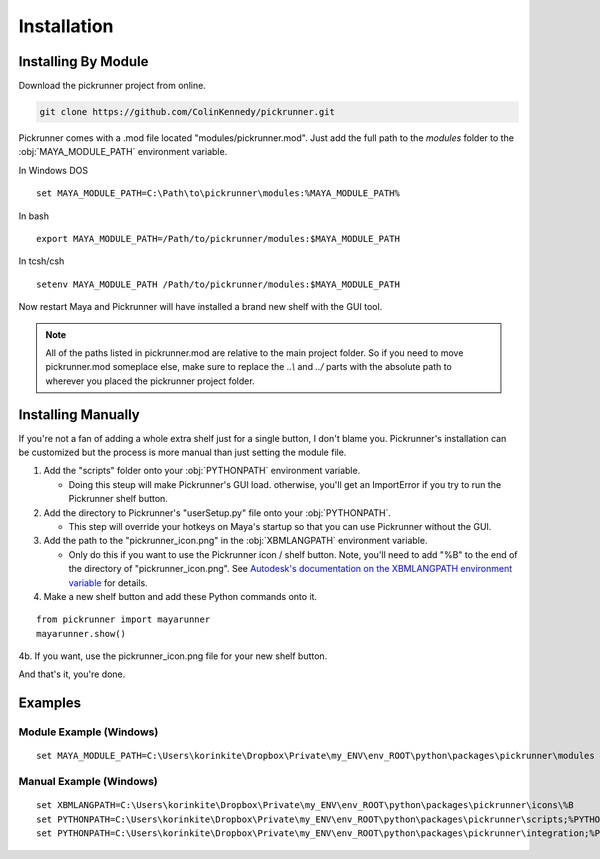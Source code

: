 Installation
============

Installing By Module
--------------------

Download the pickrunner project from online.

.. code-block :: bash

    git clone https://github.com/ColinKennedy/pickrunner.git


Pickrunner comes with a .mod file located "modules/pickrunner.mod".
Just add the full path to the `modules` folder to the
:obj:`MAYA_MODULE_PATH` environment variable.

In Windows DOS

::

    set MAYA_MODULE_PATH=C:\Path\to\pickrunner\modules:%MAYA_MODULE_PATH%

In bash

::

    export MAYA_MODULE_PATH=/Path/to/pickrunner/modules:$MAYA_MODULE_PATH

In tcsh/csh

::

    setenv MAYA_MODULE_PATH /Path/to/pickrunner/modules:$MAYA_MODULE_PATH

Now restart Maya and Pickrunner will have installed a brand new shelf with the GUI tool.


.. note ::

    All of the paths listed in pickrunner.mod are relative to the main
    project folder. So if you need to move pickrunner.mod someplace else,
    make sure to replace the `..\\` and `../` parts with the absolute path to
    wherever you placed the pickrunner project folder.


Installing Manually
-------------------

If you're not a fan of adding a whole extra shelf just for a single button, I
don't blame you. Pickrunner's installation can be customized but the process
is more manual than just setting the module file.


1. Add the "scripts" folder onto your :obj:`PYTHONPATH` environment variable.

   - Doing this steup will make Pickrunner's GUI load. otherwise,
     you'll get an ImportError if you try to run the Pickrunner shelf
     button.

2. Add the directory to Pickrunner's "userSetup.py" file onto your
   :obj:`PYTHONPATH`.

   - This step will override your hotkeys on Maya's startup so that you can
     use Pickrunner without the GUI.

3. Add the path to the "pickrunner_icon.png" in the :obj:`XBMLANGPATH` environment variable.

   - Only do this if you want to use the Pickrunner icon / shelf button.
     Note, you'll need to add "%B" to the end of the directory of "pickrunner_icon.png". See `Autodesk's documentation on the XBMLANGPATH environment variable <https://knowledge.autodesk.com/support/maya/learn-explore/caas/CloudHelp/cloudhelp/2015/ENU/Maya/files/GUID-228CCA33-4AFE-4380-8C3D-18D23F7EAC72-htm.html>`_ for details.

4. Make a new shelf button and add these Python commands onto it.

::

    from pickrunner import mayarunner
    mayarunner.show()

4b. If you want, use the pickrunner_icon.png file for your new shelf button.


And that's it, you're done.


Examples
--------


Module Example (Windows)
++++++++++++++++++++++++


::

    set MAYA_MODULE_PATH=C:\Users\korinkite\Dropbox\Private\my_ENV\env_ROOT\python\packages\pickrunner\modules


Manual Example (Windows)
++++++++++++++++++++++++


::

    set XBMLANGPATH=C:\Users\korinkite\Dropbox\Private\my_ENV\env_ROOT\python\packages\pickrunner\icons\%B
    set PYTHONPATH=C:\Users\korinkite\Dropbox\Private\my_ENV\env_ROOT\python\packages\pickrunner\scripts;%PYTHONPATH%
    set PYTHONPATH=C:\Users\korinkite\Dropbox\Private\my_ENV\env_ROOT\python\packages\pickrunner\integration;%PYTHONPATH%
